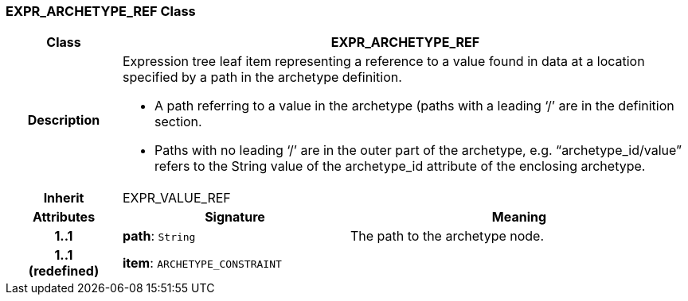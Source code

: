 === EXPR_ARCHETYPE_REF Class

[cols="^1,2,3"]
|===
h|*Class*
2+^h|*EXPR_ARCHETYPE_REF*

h|*Description*
2+a|Expression tree leaf item representing a reference to a value found in data at a location specified by a path in the archetype definition.

* A path referring to a value in the archetype (paths with a leading ‘/’ are in the definition section.
* Paths with no leading ‘/’ are in the outer part of the archetype, e.g. “archetype_id/value” refers to the String value of the archetype_id attribute of the enclosing archetype.

h|*Inherit*
2+|EXPR_VALUE_REF

h|*Attributes*
^h|*Signature*
^h|*Meaning*

h|*1..1*
|*path*: `String`
a|The path to the archetype node.

h|*1..1 +
(redefined)*
|*item*: `ARCHETYPE_CONSTRAINT`
a|
|===
